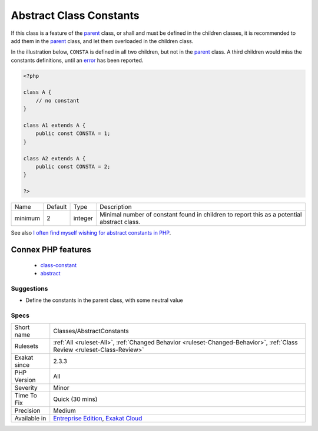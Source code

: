 .. _classes-abstractconstants:

.. _abstract-class-constants:

Abstract Class Constants
++++++++++++++++++++++++

.. meta\:\:
	:description:
		Abstract Class Constants: Those are class constants which are defined in multiple children, but not in the parent class.
	:twitter:card: summary_large_image
	:twitter:site: @exakat
	:twitter:title: Abstract Class Constants
	:twitter:description: Abstract Class Constants: Those are class constants which are defined in multiple children, but not in the parent class
	:twitter:creator: @exakat
	:twitter:image:src: https://www.exakat.io/wp-content/uploads/2020/06/logo-exakat.png
	:og:image: https://www.exakat.io/wp-content/uploads/2020/06/logo-exakat.png
	:og:title: Abstract Class Constants
	:og:type: article
	:og:description: Those are class constants which are defined in multiple children, but not in the parent class
	:og:url: https://php-tips.readthedocs.io/en/latest/tips/Classes/AbstractConstants.html
	:og:locale: en
  Those are class constants which are defined in multiple children, but not in the `parent <https://www.php.net/manual/en/language.oop5.paamayim-nekudotayim.php>`_ class.

If this class is a feature of the `parent <https://www.php.net/manual/en/language.oop5.paamayim-nekudotayim.php>`_ class, or shall and must be defined in the children classes, it is recommended to add them in the `parent <https://www.php.net/manual/en/language.oop5.paamayim-nekudotayim.php>`_ class, and let them overloaded in the children class.

In the illustration below, ``CONSTA`` is defined in all two children, but not in the `parent <https://www.php.net/manual/en/language.oop5.paamayim-nekudotayim.php>`_ class. A third children would miss the constants definitions, until an `error <https://www.php.net/error>`_ has been reported.

.. code-block:: php
   
   <?php
   
   class A {
       // no constant
   }
   
   class A1 extends A {
       public const CONSTA = 1;
   }
   
   class A2 extends A {
       public const CONSTA = 2;
   }
   
   ?>

+---------+---------+---------+--------------------------------------------------------------------------------------------+
| Name    | Default | Type    | Description                                                                                |
+---------+---------+---------+--------------------------------------------------------------------------------------------+
| minimum | 2       | integer | Minimal number of constant found in children to report this as a potential abstract class. |
+---------+---------+---------+--------------------------------------------------------------------------------------------+



See also `I often find myself wishing for abstract constants in PHP <https://twitter.com/coderabbi/status/1480193789834760193>`_.

Connex PHP features
-------------------

  + `class-constant <https://php-dictionary.readthedocs.io/en/latest/dictionary/class-constant.ini.html>`_
  + `abstract <https://php-dictionary.readthedocs.io/en/latest/dictionary/abstract.ini.html>`_


Suggestions
___________

* Define the constants in the parent class, with some neutral value




Specs
_____

+--------------+--------------------------------------------------------------------------------------------------------------------------+
| Short name   | Classes/AbstractConstants                                                                                                |
+--------------+--------------------------------------------------------------------------------------------------------------------------+
| Rulesets     | :ref:`All <ruleset-All>`, :ref:`Changed Behavior <ruleset-Changed-Behavior>`, :ref:`Class Review <ruleset-Class-Review>` |
+--------------+--------------------------------------------------------------------------------------------------------------------------+
| Exakat since | 2.3.3                                                                                                                    |
+--------------+--------------------------------------------------------------------------------------------------------------------------+
| PHP Version  | All                                                                                                                      |
+--------------+--------------------------------------------------------------------------------------------------------------------------+
| Severity     | Minor                                                                                                                    |
+--------------+--------------------------------------------------------------------------------------------------------------------------+
| Time To Fix  | Quick (30 mins)                                                                                                          |
+--------------+--------------------------------------------------------------------------------------------------------------------------+
| Precision    | Medium                                                                                                                   |
+--------------+--------------------------------------------------------------------------------------------------------------------------+
| Available in | `Entreprise Edition <https://www.exakat.io/entreprise-edition>`_, `Exakat Cloud <https://www.exakat.io/exakat-cloud/>`_  |
+--------------+--------------------------------------------------------------------------------------------------------------------------+


